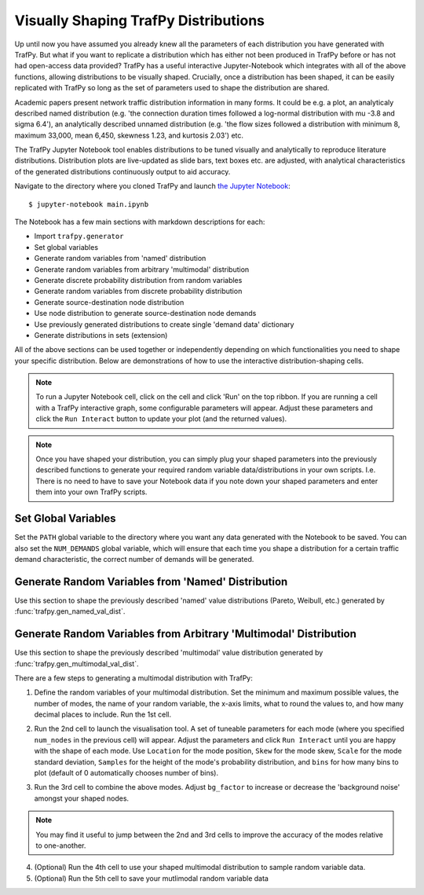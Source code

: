 Visually Shaping TrafPy Distributions
=====================================
Up until now you have assumed you already knew all the parameters of each distribution
you have generated with TrafPy. But what if you want to replicate a distribution
which has either not been produced in TrafPy before or has not had open-access
data provided? TrafPy has a useful interactive Jupyter-Notebook which integrates with
all of the above functions, allowing distributions to be visually shaped. Crucially,
once a distribution has been shaped, it can be easily replicated with TrafPy so long
as the set of parameters used to shape the distribution are shared.

Academic papers present network traffic distribution information in many forms.
It could be e.g. a plot, an analyticaly described named distribution (e.g. 'the
connection duration times followed a log-normal distribution with mu -3.8 and
sigma 6.4'), an analytically described unnamed distribution (e.g. 'the flow
sizes followed a distribution with minimum 8, maximum 33,000, mean 6,450, skewness
1.23, and kurtosis 2.03') etc.

The TrafPy Jupyter Notebook tool enables distributions to be tuned visually
and analytically to reproduce literature distributions. Distribution plots are 
live-updated as slide bars, text boxes etc. are adjusted, with analytical characteristics
of the generated distributions continuously output to aid accuracy. 

Navigate to the directory where you cloned TrafPy and launch `the Jupyter Notebook <https://github.com/cwfparsonson/trafpy/blob/master/main.ipynb>`_::

    $ jupyter-notebook main.ipynb

The Notebook has a few main sections with markdown descriptions for each:

- Import ``trafpy.generator``
- Set global variables
- Generate random variables from 'named' distribution
- Generate random variables from arbitrary 'multimodal' distribution
- Generate discrete probability distribution from random variables
- Generate random variables from discrete probability distribution
- Generate source-destination node distribution
- Use node distribution to generate source-destination node demands
- Use previously generated distributions to create single 'demand data' dictionary
- Generate distributions in sets (extension)

All of the above sections can be used together or independently depending on which
functionalities you need to shape your specific distribution. Below are demonstrations
of how to use the interactive distribution-shaping cells.

.. note::
    To run a Jupyter Notebook cell, click on the cell and click 'Run' on the top ribbon.
    If you are running a cell with a TrafPy interactive graph, some configurable parameters
    will appear. Adjust these parameters and click the ``Run Interact`` button to update 
    your plot (and the returned values).

.. note::

    Once you have shaped your distribution, you can simply plug your shaped parameters
    into the previously described functions to generate your required random variable data/distributions
    in your own scripts. I.e. There is no need to have to save your Notebook data if you
    note down your shaped parameters and enter them into your own TrafPy scripts.


Set Global Variables
^^^^^^^^^^^^^^^^^^^^
Set the ``PATH`` global variable to the directory where you want any data generated with the Notebook
to be saved. You can also set the ``NUM_DEMANDS`` global variable, which will ensure
that each time you shape a distribution for a certain traffic demand characteristic,
the correct number of demands will be generated.

.. image:: images/set_global_variables.png
    :align: center
    





Generate Random Variables from 'Named' Distribution
^^^^^^^^^^^^^^^^^^^^^^^^^^^^^^^^^^^^^^^^^^^^^^^^^^^
Use this section to shape the previously described 'named' value distributions 
(Pareto, Weibull, etc.) generated by :func:`trafpy.gen_named_val_dist`.

.. image:: images/generate_random_variables_from_named_distribution.png
    :align: center



Generate Random Variables from Arbitrary 'Multimodal' Distribution
^^^^^^^^^^^^^^^^^^^^^^^^^^^^^^^^^^^^^^^^^^^^^^^^^^^^^^^^^^^^^^^^^^
Use this section to shape the previously described 'multimodal' value distribution
generated by :func:`trafpy.gen_multimodal_val_dist`.

There are a few steps to generating a multimodal distribution with TrafPy:

1. Define the random variables of your multimodal distribution. Set the minimum 
   and maximum possible values, the number of modes, the name
   of your random variable, the x-axis limits, what to round the values to, and
   how many decimal places to include. Run the 1st cell.

.. image:: images/generate_random_variables_from_arbitrary_multimodal_distribution_1.png
    :align: center

2. Run the 2nd cell to launch the visualisation tool. A set of tuneable parameters
   for each mode (where you specified ``num_nodes`` in the previous cell)
   will appear. Adjust the parameters and click ``Run Interact`` until you are 
   happy with the shape of each mode. Use ``Location`` for the mode position, 
   ``Skew`` for the mode skew, ``Scale`` for the mode standard deviation, ``Samples``
   for the height of the mode's probability distribution, and ``bins`` for how many
   bins to plot (default of 0 automatically chooses number of bins).

.. image:: images/generate_random_variables_from_arbitrary_multimodal_distribution_2_1.png
    :align: center
   
.. image:: images/generate_random_variables_from_arbitrary_multimodal_distribution_2_2.png
    :align: center

3. Run the 3rd cell to combine the above modes. Adjust ``bg_factor`` to increase
   or decrease the 'background noise' amongst your shaped nodes.

.. image:: images/generate_random_variables_from_arbitrary_multimodal_distribution_3.png
    :align: center

.. note:: You may find it useful to jump between the 2nd and 3rd cells to improve the accuracy of the modes relative to one-another.

4. (Optional) Run the 4th cell to use your shaped multimodal distribution to sample
   random variable data.

5. (Optional) Run the 5th cell to save your mutlimodal random variable data
